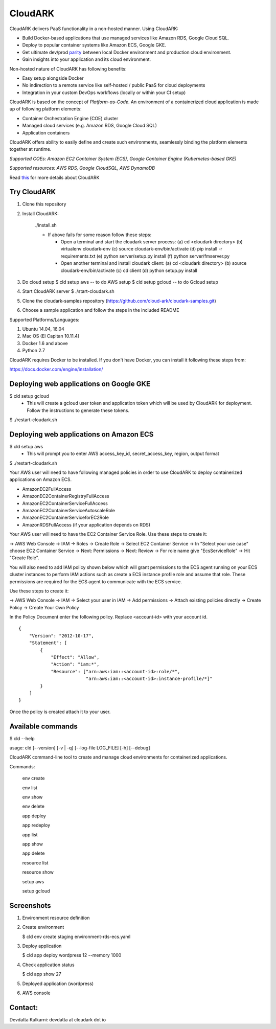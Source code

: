 =================
CloudARK
=================

CloudARK delivers PaaS functionality in a non-hosted manner. Using CloudARK:

- Build Docker-based applications that use managed services like Amazon RDS, Google Cloud SQL.

- Deploy to popular container systems like Amazon ECS, Google GKE.

- Get ultimate dev/prod parity_ between local Docker environment and production cloud environment.

- Gain insights into your application and its cloud environment.

.. _parity: https://github.com/cloud-ark/cloudark-samples/blob/master/greetings/README.txt


Non-hosted nature of CloudARK has following benefits:

- Easy setup alongside Docker

- No indirection to a remote service like self-hosted / public PaaS for cloud deployments

- Integration in your custom DevOps workflows (locally or within your CI setup)


CloudARK is based on the concept of *Platform-as-Code*.
An environment of a containerized cloud application is made up of following platform elements:

- Container Orchestration Engine (COE) cluster

- Managed cloud services (e.g. Amazon RDS, Google Cloud SQL)

- Application containers

.. image:: ./docs/screenshots/Block-diagram-short.png
   :scale: 100%
   :align: center

CloudARK offers ability to easily define and create such environments,
seamlessly binding the platform elements together at runtime.

*Supported COEs: Amazon EC2 Container System (ECS), Google Container Engine (Kubernetes-based GKE)*

*Supported resources: AWS RDS, Google CloudSQL, AWS DynamoDB*

Read this_ for more details about CloudARK

.. _this: https://cloud-ark.github.io/cloudark/docs/html/html/index.html


Try CloudARK
-------------

1) Clone this repository

2) Install CloudARK:

     ./install.sh

     - If above fails for some reason follow these steps:
       
       - Open a terminal and start the cloudark server process:
         (a) cd <cloudark directory>
         (b) virtualenv cloudark-env
         (c) source cloudark-env/bin/activate
         (d) pip install -r requirements.txt
         (e) python server/setup.py install
         (f) python server/fmserver.py
  
       - Open another terminal and install cloudark client:
         (a) cd <cloudark directory>
	 (b) source cloudark-env/bin/activate
         (c) cd client
         (d) python setup.py install

3) Do cloud setup
   $ cld setup aws -- to do AWS setup
   $ cld setup gcloud -- to do Gcloud setup

4) Start CloudARK server
   $ ./start-cloudark.sh

5) Clone the cloudark-samples repository (https://github.com/cloud-ark/cloudark-samples.git)

6) Choose a sample application and follow the steps in the included README


Supported Platforms/Languages:

1) Ubuntu 14.04, 16.04

2) Mac OS (El Capitan 10.11.4)

3) Docker 1.6 and above

4) Python 2.7

CloudARK requires Docker to be installed. If you don't have Docker, you can install it following these steps from:

https://docs.docker.com/engine/installation/



Deploying web applications on Google GKE
-----------------------------------------

$ cld setup gcloud
  - This will create a gcloud user token and application token which will be used by CloudARK for deployment. Follow the instructions to generate these tokens.

$ ./restart-cloudark.sh


Deploying web applications on Amazon ECS
-----------------------------------------

$ cld setup aws
  - This will prompt you to enter AWS access_key_id, secret_access_key, region, output format

$ ./restart-cloudark.sh


Your AWS user will need to have following managed policies in order to use CloudARK to deploy
containerized applications on Amazon ECS.

- AmazonEC2FullAccess
- AmazonEC2ContainerRegistryFullAccess
- AmazonEC2ContainerServiceFullAccess
- AmazonEC2ContainerServiceAutoscaleRole
- AmazonEC2ContainerServiceforEC2Role
- AmazonRDSFullAccess (if your application depends on RDS)

Your AWS user will need to have the EC2 Container Service Role. Use these steps to create it:

-> AWS Web Console -> IAM -> Roles -> Create Role -> Select EC2 Container Service -> In "Select your use case" choose EC2 Container Service 
-> Next: Permissions -> Next: Review -> For role name give "EcsServiceRole" -> Hit "Create Role".

You will also need to add IAM policy shown below which will grant permissions to the
ECS agent running on your ECS cluster instances to perform IAM actions
such as create a ECS instance profile role and assume that role.
These permissions are required for the ECS agent to communicate with the ECS service.

Use these steps to create it:

-> AWS Web Console -> IAM -> Select your user in IAM -> Add permissions -> Attach existing policies directly -> Create Policy
-> Create Your Own Policy

In the Policy Document enter the following policy. Replace <account-id> with your account id.

::

  {
      "Version": "2012-10-17",
      "Statement": [
          {
              "Effect": "Allow",
              "Action": "iam:*",
              "Resource": ["arn:aws:iam::<account-id>:role/*",
                           "arn:aws:iam::<account-id>:instance-profile/*]"
          }
      ]
  }

Once the policy is created attach it to your user.


Available commands
-------------------


$ cld --help

usage: cld [--version] [-v | -q] [--log-file LOG_FILE] [-h] [--debug]

CloudARK command-line tool to create and manage cloud environments for
containerized applications.

Commands:

  env create

  env list

  env show

  env delete

  app deploy

  app redeploy

  app list

  app show

  app delete

  resource list

  resource show

  setup aws

  setup gcloud


Screenshots
------------

1) Environment resource definition

   .. image:: ./docs/screenshots/wordpress/env-yaml.png

2) Create environment
   
   $ cld env create staging environment-rds-ecs.yaml
 
   .. image:: ./docs/screenshots/wordpress/env-create-1.png
      :scale: 125%

   .. image:: ./docs/screenshots/wordpress/env-create-2.png
      :scale: 125%

3) Deploy application

   $ cld app deploy wordpress 12 --memory 1000

   .. image:: ./docs/screenshots/wordpress/app-deploy-1.png
      :scale: 125%

   .. image:: ./docs/screenshots/wordpress/app-deploy-2.png
      :scale: 125%


4) Check application status

   $ cld app show 27

   .. image:: ./docs/screenshots/wordpress/app-deployment-complete.png
      :scale: 125%

5) Deployed application (wordpress)

   .. image:: ./docs/screenshots/wordpress/wordpress-deployed-1.png
      :scale: 125%

   .. image:: ./docs/screenshots/wordpress/wordpress-using-elb.png
      :scale: 125%

6) AWS console

   .. image:: ./docs/screenshots/wordpress/RDS.png
      :scale: 125%

   .. image:: ./docs/screenshots/wordpress/ECS-cluster.png
      :scale: 125%

   .. image:: ./docs/screenshots/wordpress/Task-Definition.png
      :scale: 125%

   .. image:: ./docs/screenshots/wordpress/ECR.png
      :scale: 125%



Contact:
--------

Devdatta Kulkarni: devdatta at cloudark dot io
